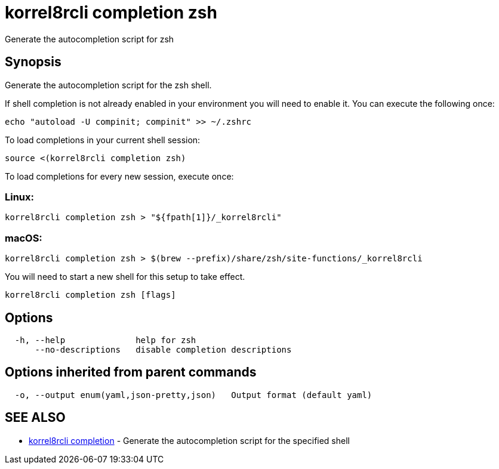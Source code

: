 = korrel8rcli completion zsh

Generate the autocompletion script for zsh

== Synopsis

Generate the autocompletion script for the zsh shell.

If shell completion is not already enabled in your environment you will need
to enable it.  You can execute the following once:

 echo "autoload -U compinit; compinit" >> ~/.zshrc

To load completions in your current shell session:

 source <(korrel8rcli completion zsh)

To load completions for every new session, execute once:

=== Linux:

 korrel8rcli completion zsh > "${fpath[1]}/_korrel8rcli"

=== macOS:

 korrel8rcli completion zsh > $(brew --prefix)/share/zsh/site-functions/_korrel8rcli

You will need to start a new shell for this setup to take effect.

----
korrel8rcli completion zsh [flags]
----

== Options

----
  -h, --help              help for zsh
      --no-descriptions   disable completion descriptions
----

== Options inherited from parent commands

----
  -o, --output enum(yaml,json-pretty,json)   Output format (default yaml)
----

== SEE ALSO

* xref:korrel8rcli_completion.adoc[korrel8rcli completion]	 - Generate the autocompletion script for the specified shell
